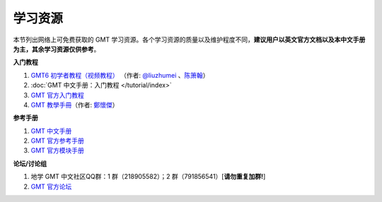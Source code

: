 学习资源
========

本节列出网络上可免费获取的 GMT 学习资源。各个学习资源的质量以及维护程度不同，\
**建议用户以英文官方文档以及本中文手册为主，其余学习资源仅供参考**\ 。

**入门教程**

#. `GMT6 初学者教程（视频教程） <https://www.bilibili.com/video/BV1C64y1m7qP>`__
   （作者: `@liuzhumei <https://github.com/liuzhumei>`__\  、\ `陈箫翰 <https://github.com/covmat>`__\ ）
#. :doc:`GMT 中文手册：入门教程 </tutorial/index>`
#. `GMT 官方入门教程 <https://docs.generic-mapping-tools.org/6.2/tutorial.html>`__
#. `GMT 教學手冊 <http://gmt-tutorials.org/>`__\ （作者: `鄭懷傑 <https://github.com/whyjz>`__\ ）

**参考手册**

#. `GMT 中文手册 <https://docs.gmt-china.org/>`__
#. `GMT 官方参考手册 <https://docs.generic-mapping-tools.org/6.2/cookbook.html>`__
#. `GMT 官方模块手册 <https://docs.generic-mapping-tools.org/6.2/modules.html>`__

**论坛/讨论组**

#. 地学 GMT 中文社区QQ群：1 群（218905582）；2 群（791856541）[**请勿重复加群!**]
#. `GMT 官方论坛 <https://forum.generic-mapping-tools.org/>`_

